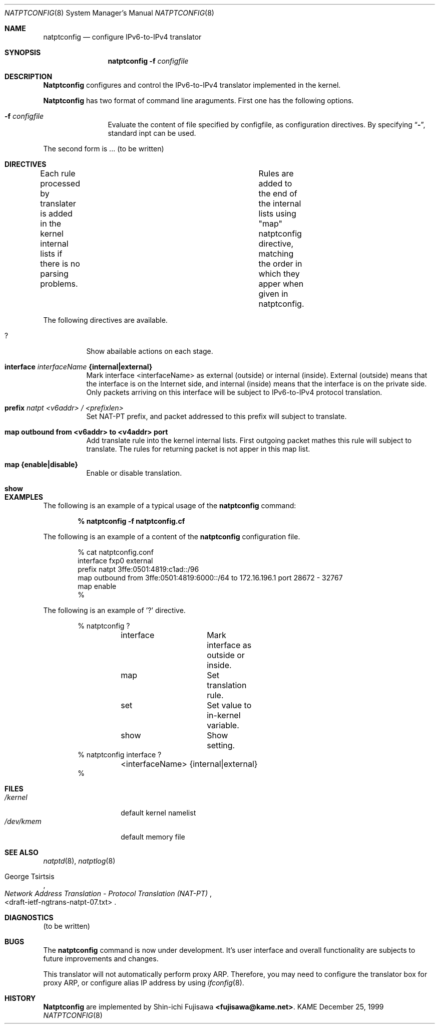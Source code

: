 .\" Copyright (C) 1995, 1996, 1997, and 1998 WIDE Project.
.\" All rights reserved.
.\" 
.\" Redistribution and use in source and binary forms, with or without
.\" modification, are permitted provided that the following conditions
.\" are met:
.\" 1. Redistributions of source code must retain the above copyright
.\"    notice, this list of conditions and the following disclaimer.
.\" 2. Redistributions in binary form must reproduce the above copyright
.\"    notice, this list of conditions and the following disclaimer in the
.\"    documentation and/or other materials provided with the distribution.
.\" 3. Neither the name of the project nor the names of its contributors
.\"    may be used to endorse or promote products derived from this software
.\"    without specific prior written permission.
.\" 
.\" THIS SOFTWARE IS PROVIDED BY THE PROJECT AND CONTRIBUTORS ``AS IS'' AND
.\" ANY EXPRESS OR IMPLIED WARRANTIES, INCLUDING, BUT NOT LIMITED TO, THE
.\" IMPLIED WARRANTIES OF MERCHANTABILITY AND FITNESS FOR A PARTICULAR PURPOSE
.\" ARE DISCLAIMED.  IN NO EVENT SHALL THE PROJECT OR CONTRIBUTORS BE LIABLE
.\" FOR ANY DIRECT, INDIRECT, INCIDENTAL, SPECIAL, EXEMPLARY, OR CONSEQUENTIAL
.\" DAMAGES (INCLUDING, BUT NOT LIMITED TO, PROCUREMENT OF SUBSTITUTE GOODS
.\" OR SERVICES; LOSS OF USE, DATA, OR PROFITS; OR BUSINESS INTERRUPTION)
.\" HOWEVER CAUSED AND ON ANY THEORY OF LIABILITY, WHETHER IN CONTRACT, STRICT
.\" LIABILITY, OR TORT (INCLUDING NEGLIGENCE OR OTHERWISE) ARISING IN ANY WAY
.\" OUT OF THE USE OF THIS SOFTWARE, EVEN IF ADVISED OF THE POSSIBILITY OF
.\" SUCH DAMAGE.
.\"
.\"	$Id: natptconfig.8,v 1.1 2000/01/07 14:33:32 fujisawa Exp $
.\"
.\" Note: The date here should be updated whenever a non-trivial
.\" change is made to the manual page.
.Dd December 25, 1999
.Dt NATPTCONFIG 8
.\" Note: Only specify the operating system when the command
.\" is FreeBSD specific, otherwise use the .Os macro with no
.\" arguments.
.Os KAME
.\"
.Sh NAME
.Nm natptconfig
.Nd configure IPv6-to-IPv4 translator
.\"
.Sh SYNOPSIS
.Nm natptconfig
.Fl f Ar configfile
.\"
.Sh DESCRIPTION
.Nm Natptconfig
configures and control the IPv6-to-IPv4 translator implemented in the
kernel.
.Pp
.Nm Natptconfig
has two format of command line araguments.  First one has the
following options.
.Bl -tag -width Fl
.It Fl f Ar configfile
Evaluate the content of file specified by configfile, as configuration
directives.  By specifying
.Dq Li - ,
standard inpt can be used.
.Pp
.El
The second form is ...
(to be written)
.\"
.Sh DIRECTIVES
Each rule processed by translater is added in the kernel internal
lists if there is no parsing problems.	Rules are added to the end of
the internal lists using "map" natptconfig directive, matching the
order in which they apper when given in natptconfig.
.Pp
The following directives are available.
.Bl -tag -width Ds
.\"
.It Xo
.Li ?
.Xc
Show abailable actions on each stage.
.\"
.It Xo
.Li interface
.Ar interfaceName
.Li {internal|external}
.Xc
Mark interface <interfaceName> as external (outside) or internal
(inside).  External (outside) means that the interface is on the
Internet side, and internal (inside) means that the interface is on
the private side.  Only packets arriving on this interface will be
subject to IPv6-to-IPv4 protocol translation.
.\"
.It Xo
.Li prefix
.Ar natpt <v6addr> / <prefixlen>
.Xc
Set NAT-PT prefix, and packet addressed to this prefix will subject to
translate.
.\"
.It Xo
.Li map outbound from <v6addr> to <v4addr> port
.Xc
Add translate rule into the kernel internal lists.  First outgoing
packet mathes this rule will subject to translate.  The rules for
returning packet is not apper in this map list.
.\"
.It Xo
.Li map {enable|disable}
.Xc
Enable or disable translation.
.\"
.It Xo
.Li show
.Xc
.\"
.Sh EXAMPLES
The following is an example of a typical usage
of the
.Nm
command:
.Pp
.Dl % natptconfig -f natptconfig.cf
.Pp
The following is an example of a content of the
.Nm
configuration file.
.Pp
.Bd -literal -offset indent
% cat natptconfig.conf
interface fxp0 external
prefix natpt 3ffe:0501:4819:c1ad::/96
map outbound from 3ffe:0501:4819:6000::/64 to 172.16.196.1 port 28672 - 32767
map enable
%
.Ed
.Pp
The following is an example of '?' directive.
.Bd -literal -offset indent
% natptconfig ?
	interface	Mark interface as outside or inside.
	map		Set translation rule.
	set		Set  value to in-kernel variable.
	show		Show setting.
% natptconfig interface ?
	<interfaceName> {internal|external}
%
.\"
.Sh FILES
.Bl -tag -width /dev/kmemxxx -compact
.It Pa /kernel
default kernel namelist
.It Pa /dev/kmem
default memory file
.El
.\"
.Sh SEE ALSO
.Xr natptd 8 ,
.Xr natptlog 8
.Rs
.%A George Tsirtsis
.%T Network Address Translation - Protocol Translation (NAT-PT)
.%O <draft-ietf-ngtrans-natpt-07.txt>
.Re
.El
.\"
.Sh DIAGNOSTICS
(to be written)
.\"
.Sh BUGS
The
.Nm
command is now under development.  It's user interface and overall
functionality are subjects to future improvements and changes.
.Pp
This translator will not automatically perform proxy ARP.  Therefore,
you may need to configure the translator box for proxy ARP, or
configure alias IP address by using
.Xr ifconfig 8 .
.\"
.Sh HISTORY
.Nm Natptconfig
are implemented by Shin-ichi Fujisawa
.Li <fujisawa@kame.net> .

